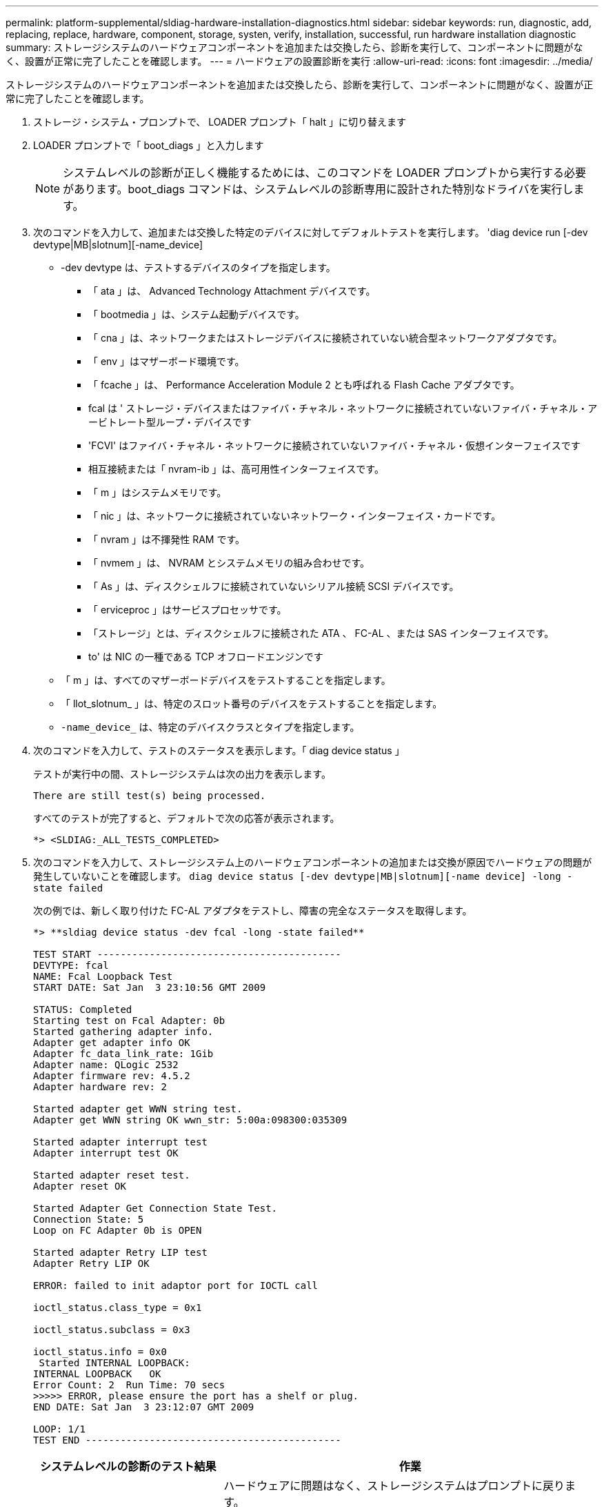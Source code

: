 ---
permalink: platform-supplemental/sldiag-hardware-installation-diagnostics.html 
sidebar: sidebar 
keywords: run, diagnostic, add, replacing, replace, hardware, component, storage, systen, verify, installation, successful, run hardware installation diagnostic 
summary: ストレージシステムのハードウェアコンポーネントを追加または交換したら、診断を実行して、コンポーネントに問題がなく、設置が正常に完了したことを確認します。 
---
= ハードウェアの設置診断を実行
:allow-uri-read: 
:icons: font
:imagesdir: ../media/


[role="lead"]
ストレージシステムのハードウェアコンポーネントを追加または交換したら、診断を実行して、コンポーネントに問題がなく、設置が正常に完了したことを確認します。

. ストレージ・システム・プロンプトで、 LOADER プロンプト「 halt 」に切り替えます
. LOADER プロンプトで「 boot_diags 」と入力します
+

NOTE: システムレベルの診断が正しく機能するためには、このコマンドを LOADER プロンプトから実行する必要があります。boot_diags コマンドは、システムレベルの診断専用に設計された特別なドライバを実行します。

. 次のコマンドを入力して、追加または交換した特定のデバイスに対してデフォルトテストを実行します。 'diag device run [-dev devtype|MB|slotnum][-name_device]
+
** -dev devtype は、テストするデバイスのタイプを指定します。
+
*** 「 ata 」は、 Advanced Technology Attachment デバイスです。
*** 「 bootmedia 」は、システム起動デバイスです。
*** 「 cna 」は、ネットワークまたはストレージデバイスに接続されていない統合型ネットワークアダプタです。
*** 「 env 」はマザーボード環境です。
*** 「 fcache 」は、 Performance Acceleration Module 2 とも呼ばれる Flash Cache アダプタです。
*** fcal は ' ストレージ・デバイスまたはファイバ・チャネル・ネットワークに接続されていないファイバ・チャネル・アービトレート型ループ・デバイスです
*** 'FCVI' はファイバ・チャネル・ネットワークに接続されていないファイバ・チャネル・仮想インターフェイスです
*** 相互接続または「 nvram-ib 」は、高可用性インターフェイスです。
*** 「 m 」はシステムメモリです。
*** 「 nic 」は、ネットワークに接続されていないネットワーク・インターフェイス・カードです。
*** 「 nvram 」は不揮発性 RAM です。
*** 「 nvmem 」は、 NVRAM とシステムメモリの組み合わせです。
*** 「 As 」は、ディスクシェルフに接続されていないシリアル接続 SCSI デバイスです。
*** 「 erviceproc 」はサービスプロセッサです。
*** 「ストレージ」とは、ディスクシェルフに接続された ATA 、 FC-AL 、または SAS インターフェイスです。
*** to' は NIC の一種である TCP オフロードエンジンです


** 「 m 」は、すべてのマザーボードデバイスをテストすることを指定します。
** 「 llot_slotnum_ 」は、特定のスロット番号のデバイスをテストすることを指定します。
** `-name_device_` は、特定のデバイスクラスとタイプを指定します。


. 次のコマンドを入力して、テストのステータスを表示します。「 diag device status 」
+
テストが実行中の間、ストレージシステムは次の出力を表示します。

+
[listing]
----
There are still test(s) being processed.
----
+
すべてのテストが完了すると、デフォルトで次の応答が表示されます。

+
[listing]
----
*> <SLDIAG:_ALL_TESTS_COMPLETED>
----
. 次のコマンドを入力して、ストレージシステム上のハードウェアコンポーネントの追加または交換が原因でハードウェアの問題が発生していないことを確認します。 `diag device status [-dev devtype|MB|slotnum][-name device] -long -state failed`
+
次の例では、新しく取り付けた FC-AL アダプタをテストし、障害の完全なステータスを取得します。

+
[listing]
----

*> **sldiag device status -dev fcal -long -state failed**

TEST START ------------------------------------------
DEVTYPE: fcal
NAME: Fcal Loopback Test
START DATE: Sat Jan  3 23:10:56 GMT 2009

STATUS: Completed
Starting test on Fcal Adapter: 0b
Started gathering adapter info.
Adapter get adapter info OK
Adapter fc_data_link_rate: 1Gib
Adapter name: QLogic 2532
Adapter firmware rev: 4.5.2
Adapter hardware rev: 2

Started adapter get WWN string test.
Adapter get WWN string OK wwn_str: 5:00a:098300:035309

Started adapter interrupt test
Adapter interrupt test OK

Started adapter reset test.
Adapter reset OK

Started Adapter Get Connection State Test.
Connection State: 5
Loop on FC Adapter 0b is OPEN

Started adapter Retry LIP test
Adapter Retry LIP OK

ERROR: failed to init adaptor port for IOCTL call

ioctl_status.class_type = 0x1

ioctl_status.subclass = 0x3

ioctl_status.info = 0x0
 Started INTERNAL LOOPBACK:
INTERNAL LOOPBACK   OK
Error Count: 2  Run Time: 70 secs
>>>>> ERROR, please ensure the port has a shelf or plug.
END DATE: Sat Jan  3 23:12:07 GMT 2009

LOOP: 1/1
TEST END --------------------------------------------
----
+
[cols="1,2"]
|===
| システムレベルの診断のテスト結果 | 作業 


 a| 
は失敗なしで完了しました
 a| 
ハードウェアに問題はなく、ストレージシステムはプロンプトに戻ります。

.. 次のコマンドを入力して'ステータス・ログをクリアしますsldiag device clearstatus [-devtype_|MB|slotnum]`
.. 次のコマンドを入力して'ログがクリアされたことを確認しますsldiag device status [-dev_devtype_|MB|slotnum]`
+
次のデフォルトの応答が表示されます。

+
[listing]
----
SLDIAG: No log messages are present.
----
.. 次のコマンドを入力して保守モードを終了します :halt
.. Loader プロンプトで次のコマンドを入力して、ストレージ・システムをブートします。「 boot_ontap 」システム・レベルの診断が完了しました。




 a| 
テストが失敗しました
 a| 
問題の原因を特定します

.. 次のコマンドを入力して保守モードを終了します :halt
.. クリーンシャットダウンを実行し、電源装置の接続を解除します。
.. システムレベルの診断を実行するための考慮事項をすべて確認するとともに、ケーブルがしっかりと接続されているか、ハードウェアコンポーネントがストレージシステムに適切に取り付けられているかを確認します。
.. 電源装置を再接続し、ストレージシステムの電源をオンにします。


|===


同じ手順を繰り返しても問題が解決しない場合は、ハードウェアを交換する必要があります。
